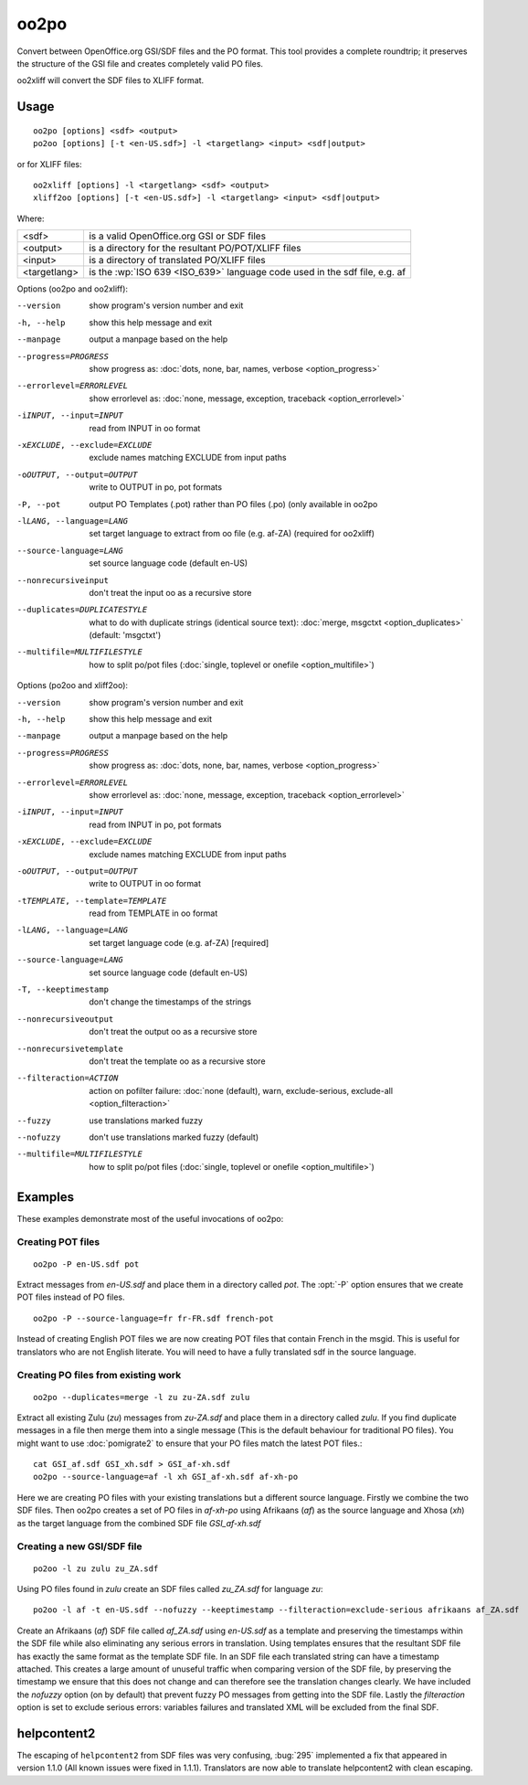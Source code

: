 
.. _oo2po:
.. _po2oo:
.. _oo2xliff:
.. _xliff2oo:

oo2po
*****

Convert between OpenOffice.org GSI/SDF files and the PO format.  This tool
provides a complete roundtrip; it preserves the structure of the GSI file and
creates completely valid PO files.

oo2xliff will convert the SDF files to XLIFF format.

.. _oo2po#usage:

Usage
=====

::

  oo2po [options] <sdf> <output>
  po2oo [options] [-t <en-US.sdf>] -l <targetlang> <input> <sdf|output>

or for XLIFF files::

  oo2xliff [options] -l <targetlang> <sdf> <output>
  xliff2oo [options] [-t <en-US.sdf>] -l <targetlang> <input> <sdf|output>

Where:

+--------------+-----------------------------------------------------------+
| <sdf>        | is a valid OpenOffice.org GSI or SDF files                |
+--------------+-----------------------------------------------------------+
| <output>     | is a directory for the resultant PO/POT/XLIFF files       |
+--------------+-----------------------------------------------------------+
| <input>      | is a directory of translated PO/XLIFF files               |
+--------------+-----------------------------------------------------------+
| <targetlang> | is the :wp:`ISO 639 <ISO_639>` language code used in the  |
|              | sdf file, e.g. af                                         |
+--------------+-----------------------------------------------------------+

Options (oo2po and oo2xliff):

--version            show program's version number and exit
-h, --help           show this help message and exit
--manpage            output a manpage based on the help
--progress=PROGRESS    show progress as: :doc:`dots, none, bar, names, verbose <option_progress>`
--errorlevel=ERRORLEVEL
                      show errorlevel as: :doc:`none, message, exception,
                      traceback <option_errorlevel>`
-iINPUT, --input=INPUT   read from INPUT in oo format
-xEXCLUDE, --exclude=EXCLUDE  exclude names matching EXCLUDE from input paths
-oOUTPUT, --output=OUTPUT  write to OUTPUT in po, pot formats
-P, --pot            output PO Templates (.pot) rather than PO files (.po) (only available in oo2po
-lLANG, --language=LANG  set target language to extract from oo file (e.g. af-ZA) (required for oo2xliff)
--source-language=LANG   set source language code (default en-US)
--nonrecursiveinput      don't treat the input oo as a recursive store
--duplicates=DUPLICATESTYLE
                      what to do with duplicate strings (identical source
                      text): :doc:`merge, msgctxt <option_duplicates>`
                      (default: 'msgctxt')
--multifile=MULTIFILESTYLE
                      how to split po/pot files (:doc:`single, toplevel or
                      onefile <option_multifile>`)

Options (po2oo and xliff2oo):

--version            show program's version number and exit
-h, --help           show this help message and exit
--manpage            output a manpage based on the help
--progress=PROGRESS    show progress as: :doc:`dots, none, bar, names, verbose <option_progress>`
--errorlevel=ERRORLEVEL
                      show errorlevel as: :doc:`none, message, exception,
                      traceback <option_errorlevel>`
-iINPUT, --input=INPUT   read from INPUT in po, pot formats
-xEXCLUDE, --exclude=EXCLUDE  exclude names matching EXCLUDE from input paths
-oOUTPUT, --output=OUTPUT  write to OUTPUT in oo format
-tTEMPLATE, --template=TEMPLATE  read from TEMPLATE in oo format
-lLANG, --language=LANG  set target language code (e.g. af-ZA) [required]
--source-language=LANG   set source language code (default en-US)
-T, --keeptimestamp      don't change the timestamps of the strings
--nonrecursiveoutput     don't treat the output oo as a recursive store
--nonrecursivetemplate   don't treat the template oo as a recursive store
--filteraction=ACTION
                      action on pofilter failure: :doc:`none (default), warn,
                      exclude-serious, exclude-all <option_filteraction>`
--fuzzy                  use translations marked fuzzy
--nofuzzy                don't use translations marked fuzzy (default)
--multifile=MULTIFILESTYLE
                      how to split po/pot files (:doc:`single, toplevel or
                      onefile <option_multifile>`)

.. _oo2po#examples:

Examples
========

These examples demonstrate most of the useful invocations of oo2po:

.. _oo2po#creating_pot_files:

Creating POT files
------------------

::

  oo2po -P en-US.sdf pot

Extract messages from *en-US.sdf* and place them in a directory called *pot*.
The :opt:`-P` option ensures that we create POT files instead of PO files. ::

  oo2po -P --source-language=fr fr-FR.sdf french-pot

Instead of creating English POT files we are now creating POT files that
contain French in the msgid.  This is useful for translators who are not
English literate.  You will need to have a fully translated sdf in the source
language.

.. _oo2po#creating_po_files_from_existing_work:

Creating PO files from existing work
------------------------------------

::

  oo2po --duplicates=merge -l zu zu-ZA.sdf zulu

Extract all existing Zulu (*zu*) messages from *zu-ZA.sdf* and place them in a
directory called *zulu*.  If you find duplicate messages in a file then merge
them into a single message (This is the default behaviour for traditional PO
files).  You might want to use :doc:`pomigrate2` to ensure that your PO files
match the latest POT files.::

  cat GSI_af.sdf GSI_xh.sdf > GSI_af-xh.sdf
  oo2po --source-language=af -l xh GSI_af-xh.sdf af-xh-po

Here we are creating PO files with your existing translations but a different
source language.  Firstly we combine the two SDF files.  Then oo2po creates a
set of PO files in *af-xh-po* using Afrikaans (*af*) as the source language and
Xhosa (*xh*) as the target language from the combined SDF file *GSI_af-xh.sdf*

.. _oo2po#creating_a_new_gsi/sdf_file:

Creating a new GSI/SDF file
---------------------------

::

  po2oo -l zu zulu zu_ZA.sdf

Using PO files found in *zulu* create an SDF files called *zu_ZA.sdf* for
language *zu*::

  po2oo -l af -t en-US.sdf --nofuzzy --keeptimestamp --filteraction=exclude-serious afrikaans af_ZA.sdf

Create an Afrikaans (*af*) SDF file called *af_ZA.sdf* using *en-US.sdf* as a
template and preserving the timestamps within the SDF file while also
eliminating any serious errors in translation.  Using templates ensures that
the resultant SDF file has exactly the same format as the template SDF file.
In an SDF file each translated string can have a timestamp attached.  This
creates a large amount of unuseful traffic when comparing version of the SDF
file, by preserving the timestamp we ensure that this does not change and can
therefore see the translation changes clearly.  We have included the *nofuzzy*
option (on by default) that prevent fuzzy PO messages from getting into the SDF
file.  Lastly the *filteraction* option is set to exclude serious errors:
variables failures and translated XML will be excluded from the final SDF.

.. _oo2po#helpcontent2:

helpcontent2
============

The escaping of ``helpcontent2`` from SDF files was very confusing, :bug:`295`
implemented a fix that appeared in version 1.1.0 (All known issues were fixed
in 1.1.1).  Translators are now able to translate helpcontent2 with clean
escaping.
